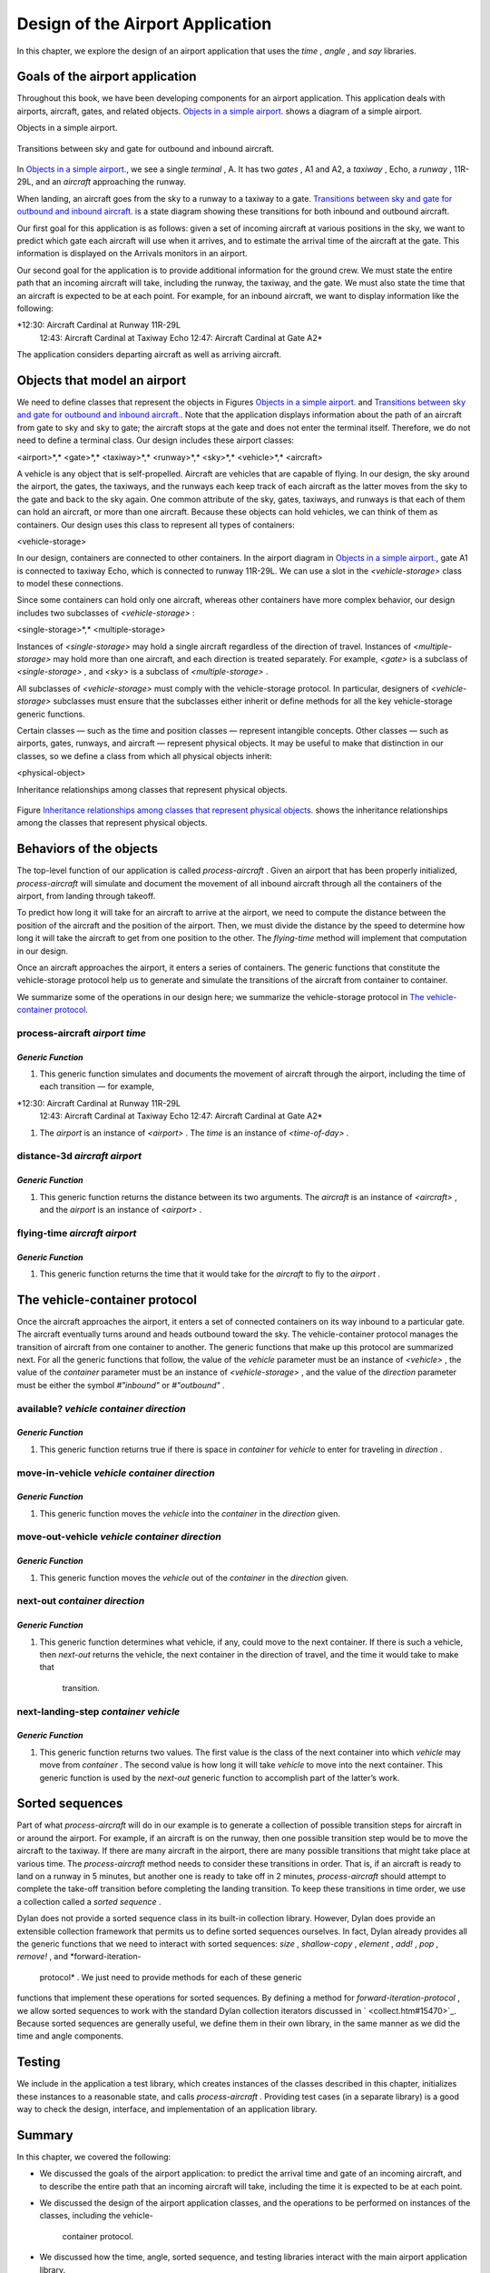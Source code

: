 Design of the Airport Application
=================================

In this chapter, we explore the design of an airport application that
uses the *time* , *angle* , and *say* libraries.

Goals of the airport application
--------------------------------

Throughout this book, we have been developing components for an airport
application. This application deals with airports, aircraft, gates, and
related objects. `Objects in a simple airport. <design.htm#83800>`_
shows a diagram of a simple airport.

Objects in a simple airport.
                            

.. figure:: design-2.gif
   :align: center
   :alt: 

.. figure:: design-3.gif
   :align: center
   :alt: 

Transitions between sky and gate for outbound and inbound aircraft.
                                                                   

.. figure:: design-2.gif
   :align: center
   :alt: 

.. figure:: design-4.gif
   :align: center
   :alt: 

In `Objects in a simple airport. <design.htm#83800>`_, we see a
single *terminal* , A. It has two *gates* , A1 and A2, a *taxiway* ,
Echo, a *runway* , 11R-29L, and an *aircraft* approaching the runway.

When landing, an aircraft goes from the sky to a runway to a taxiway to
a gate. `Transitions between sky and gate for outbound and inbound
aircraft. <design.htm#41337>`_ is a state diagram showing these
transitions for both inbound and outbound aircraft.

Our first goal for this application is as follows: given a set of
incoming aircraft at various positions in the sky, we want to predict
which gate each aircraft will use when it arrives, and to estimate the
arrival time of the aircraft at the gate. This information is displayed
on the Arrivals monitors in an airport.

Our second goal for the application is to provide additional information
for the ground crew. We must state the entire path that an incoming
aircraft will take, including the runway, the taxiway, and the gate. We
must also state the time that an aircraft is expected to be at each
point. For example, for an inbound aircraft, we want to display
information like the following:

*12:30: Aircraft Cardinal at Runway 11R-29L
 12:43: Aircraft Cardinal at Taxiway Echo
 12:47: Aircraft Cardinal at Gate A2*

The application considers departing aircraft as well as arriving
aircraft.

Objects that model an airport
-----------------------------

We need to define classes that represent the objects in Figures
`Objects in a simple airport. <design.htm#83800>`_ and `Transitions
between sky and gate for outbound and inbound
aircraft. <design.htm#41337>`_. Note that the application displays
information about the path of an aircraft from gate to sky and sky to
gate; the aircraft stops at the gate and does not enter the terminal
itself. Therefore, we do not need to define a terminal class. Our design
includes these airport classes:

<airport>*,* <gate>*,* <taxiway>*,* <runway>*,* <sky>*,* <vehicle>*,*
<aircraft>

A vehicle is any object that is self-propelled. Aircraft are vehicles
that are capable of flying. In our design, the sky around the airport,
the gates, the taxiways, and the runways each keep track of each
aircraft as the latter moves from the sky to the gate and back to the
sky again. One common attribute of the sky, gates, taxiways, and runways
is that each of them can hold an aircraft, or more than one aircraft.
Because these objects can hold vehicles, we can think of them as
containers. Our design uses this class to represent all types of
containers:

<vehicle-storage>

In our design, containers are connected to other containers. In the
airport diagram in `Objects in a simple
airport. <design.htm#83800>`_, gate A1 is connected to taxiway Echo,
which is connected to runway 11R-29L. We can use a slot in the
*<vehicle-storage>* class to model these connections.

Since some containers can hold only one aircraft, whereas other
containers have more complex behavior, our design includes two
subclasses of *<vehicle-storage>* :

<single-storage>*,* <multiple-storage>

Instances of *<single-storage>* may hold a single aircraft regardless of
the direction of travel. Instances of *<multiple-storage>* may hold more
than one aircraft, and each direction is treated separately. For
example, *<gate>* is a subclass of *<single-storage>* , and *<sky>* is a
subclass of *<multiple-storage>* .

All subclasses of *<vehicle-storage>* must comply with the
vehicle-storage protocol. In particular, designers of
*<vehicle-storage>* subclasses must ensure that the subclasses either
inherit or define methods for all the key vehicle-storage generic
functions.

Certain classes — such as the time and position classes — represent
intangible concepts. Other classes — such as airports, gates, runways,
and aircraft — represent physical objects. It may be useful to make that
distinction in our classes, so we define a class from which all physical
objects inherit:

<physical-object>

Inheritance relationships among classes that represent physical objects.
                                                                        

.. figure:: design-2.gif
   :align: center
   :alt: 

.. figure:: design-5.gif
   :align: center
   :alt: 
Figure `Inheritance relationships among classes that represent
physical objects. <design.htm#11298>`_ shows the inheritance
relationships among the classes that represent physical objects.

Behaviors of the objects
------------------------

The top-level function of our application is called *process-aircraft* .
Given an airport that has been properly initialized, *process-aircraft*
will simulate and document the movement of all inbound aircraft through
all the containers of the airport, from landing through takeoff.

To predict how long it will take for an aircraft to arrive at the
airport, we need to compute the distance between the position of the
aircraft and the position of the airport. Then, we must divide the
distance by the speed to determine how long it will take the aircraft to
get from one position to the other. The *flying-time* method will
implement that computation in our design.

Once an aircraft approaches the airport, it enters a series of
containers. The generic functions that constitute the vehicle-storage
protocol help us to generate and simulate the transitions of the
aircraft from container to container.

We summarize some of the operations in our design here; we summarize the
vehicle-storage protocol in `The vehicle-container
protocol <design.htm#18846>`_.

process-aircraft *airport time*
'''''''''''''''''''''''''''''''

*Generic Function*
~~~~~~~~~~~~~~~~~~

#. This generic function simulates and documents the movement of
   aircraft through the airport, including the time of each transition —
   for example,

*12:30: Aircraft Cardinal at Runway 11R-29L
 12:43: Aircraft Cardinal at Taxiway Echo
 12:47: Aircraft Cardinal at Gate A2*

#. The *airport* is an instance of *<airport>* . The *time* is an
   instance of *<time-of-day>* .

distance-3d *aircraft airport*
''''''''''''''''''''''''''''''

*Generic Function*
~~~~~~~~~~~~~~~~~~

#. This generic function returns the distance between its two arguments.
   The *aircraft* is an instance of *<aircraft>* , and the *airport* is
   an instance of *<airport>* .

flying-time *aircraft airport*
''''''''''''''''''''''''''''''

*Generic Function*
~~~~~~~~~~~~~~~~~~

#. This generic function returns the time that it would take for the
   *aircraft* to fly to the *airport* .

The vehicle-container protocol
------------------------------

Once the aircraft approaches the airport, it enters a set of connected
containers on its way inbound to a particular gate. The aircraft
eventually turns around and heads outbound toward the sky. The
vehicle-container protocol manages the transition of aircraft from one
container to another. The generic functions that make up this protocol
are summarized next. For all the generic functions that follow, the
value of the *vehicle* parameter must be an instance of *<vehicle>* ,
the value of the *container* parameter must be an instance of
*<vehicle-storage>* , and the value of the *direction* parameter must be
either the symbol *#"inbound"* or *#"outbound"* .

available? *vehicle container direction*
''''''''''''''''''''''''''''''''''''''''

*Generic Function*
~~~~~~~~~~~~~~~~~~

#. This generic function returns true if there is space in *container*
   for *vehicle* to enter for traveling in *direction* .

move-in-vehicle *vehicle container direction*
'''''''''''''''''''''''''''''''''''''''''''''

*Generic Function*
~~~~~~~~~~~~~~~~~~

#. This generic function moves the *vehicle* into the *container* in the
   *direction* given.

move-out-vehicle *vehicle container direction*
''''''''''''''''''''''''''''''''''''''''''''''

*Generic Function*
~~~~~~~~~~~~~~~~~~

#. This generic function moves the *vehicle* out of the *container* in
   the *direction* given.

next-out *container direction*
''''''''''''''''''''''''''''''

*Generic Function*
~~~~~~~~~~~~~~~~~~

#. This generic function determines what vehicle, if any, could move to
   the next container. If there is such a vehicle, then *next-out*
   returns the vehicle, the next container in the direction of travel,
   and the time it would take to make that
    transition.

next-landing-step *container vehicle*
'''''''''''''''''''''''''''''''''''''

*Generic Function*
~~~~~~~~~~~~~~~~~~

#. This generic function returns two values. The first value is the
   class of the next container into which *vehicle* may move from
   *container* . The second value is how long it will take *vehicle* to
   move into the next container. This generic function is used by the
   *next-out* generic function to accomplish part of the latter’s work.

Sorted sequences
----------------

Part of what *process-aircraft* will do in our example is to generate a
collection of possible transition steps for aircraft in or around the
airport. For example, if an aircraft is on the runway, then one possible
transition step would be to move the aircraft to the taxiway. If there
are many aircraft in the airport, there are many possible transitions
that might take place at various time. The *process-aircraft* method
needs to consider these transitions in order. That is, if an aircraft is
ready to land on a runway in 5 minutes, but another one is ready to take
off in 2 minutes, *process-aircraft* should attempt to complete the
take-off transition before completing the landing transition. To keep
these transitions in time order, we use a collection called a *sorted
sequence* .

Dylan does not provide a sorted sequence class in its built-in
collection library. However, Dylan does provide an extensible collection
framework that permits us to define sorted sequences ourselves. In fact,
Dylan already provides all the generic functions that we need to
interact with sorted sequences: *size* , *shallow-copy* , *element* ,
*add!* , *pop* , *remove!* , and *forward-iteration-
 protocol* . We just need to provide methods for each of these generic
functions that implement these operations for sorted sequences. By
defining a method for *forward-iteration-protocol* , we allow sorted
sequences to work with the standard Dylan collection iterators discussed
in ` <collect.htm#15470>`_. Because sorted sequences are generally
useful, we define them in their own library, in the same manner as we
did the time and angle components.

Testing
-------

We include in the application a test library, which creates instances of
the classes described in this chapter, initializes these instances to a
reasonable state, and calls *process-aircraft* . Providing test cases
(in a separate library) is a good way to check the design, interface,
and implementation of an application library.

Summary
-------

In this chapter, we covered the following:

-  We discussed the goals of the airport application: to predict the
   arrival time and gate of an incoming aircraft, and to describe the
   entire path that an incoming aircraft will take, including the time
   it is expected to be at each point.
-  We discussed the design of the airport application classes, and the
   operations to be performed on instances of the classes, including the
   vehicle-
    container protocol.
-  We discussed how the time, angle, sorted sequence, and testing
   libraries interact with the main airport application library.

In ` <heap.htm#15470>`_, we implement sorted sequences. In
` <nlanding.htm#15470>`_, we implement the airport application.
